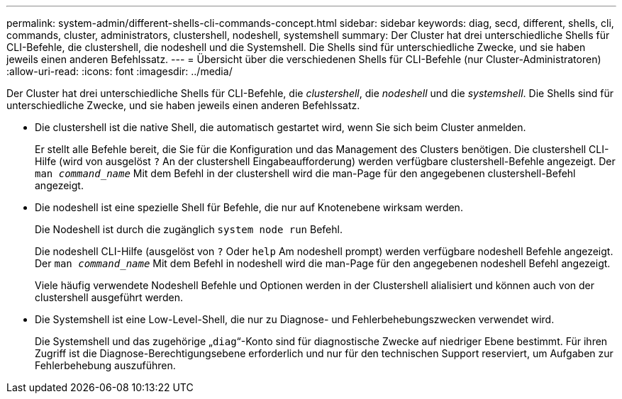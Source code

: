 ---
permalink: system-admin/different-shells-cli-commands-concept.html 
sidebar: sidebar 
keywords: diag, secd, different, shells, cli, commands, cluster, administrators, clustershell, nodeshell, systemshell 
summary: Der Cluster hat drei unterschiedliche Shells für CLI-Befehle, die clustershell, die nodeshell und die Systemshell. Die Shells sind für unterschiedliche Zwecke, und sie haben jeweils einen anderen Befehlssatz. 
---
= Übersicht über die verschiedenen Shells für CLI-Befehle (nur Cluster-Administratoren)
:allow-uri-read: 
:icons: font
:imagesdir: ../media/


[role="lead"]
Der Cluster hat drei unterschiedliche Shells für CLI-Befehle, die _clustershell_, die _nodeshell_ und die _systemshell_. Die Shells sind für unterschiedliche Zwecke, und sie haben jeweils einen anderen Befehlssatz.

* Die clustershell ist die native Shell, die automatisch gestartet wird, wenn Sie sich beim Cluster anmelden.
+
Er stellt alle Befehle bereit, die Sie für die Konfiguration und das Management des Clusters benötigen. Die clustershell CLI-Hilfe (wird von ausgelöst `?` An der clustershell Eingabeaufforderung) werden verfügbare clustershell-Befehle angezeigt. Der `man _command_name_` Mit dem Befehl in der clustershell wird die man-Page für den angegebenen clustershell-Befehl angezeigt.

* Die nodeshell ist eine spezielle Shell für Befehle, die nur auf Knotenebene wirksam werden.
+
Die Nodeshell ist durch die zugänglich `system node run` Befehl.

+
Die nodeshell CLI-Hilfe (ausgelöst von `?` Oder `help` Am nodeshell prompt) werden verfügbare nodeshell Befehle angezeigt. Der `man _command_name_` Mit dem Befehl in nodeshell wird die man-Page für den angegebenen nodeshell Befehl angezeigt.

+
Viele häufig verwendete Nodeshell Befehle und Optionen werden in der Clustershell alialisiert und können auch von der clustershell ausgeführt werden.

* Die Systemshell ist eine Low-Level-Shell, die nur zu Diagnose- und Fehlerbehebungszwecken verwendet wird.
+
Die Systemshell und das zugehörige „`diag`“-Konto sind für diagnostische Zwecke auf niedriger Ebene bestimmt. Für ihren Zugriff ist die Diagnose-Berechtigungsebene erforderlich und nur für den technischen Support reserviert, um Aufgaben zur Fehlerbehebung auszuführen.


